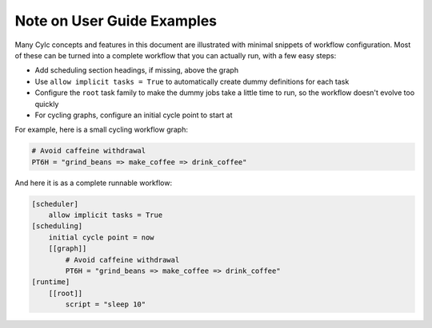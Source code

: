 Note on User Guide Examples
===========================

Many Cylc concepts and features in this document are illustrated with minimal
snippets of workflow configuration. Most of these can be turned into a complete
workflow that you can actually run, with a few easy steps:

- Add scheduling section headings, if missing, above the graph
- Use ``allow implicit tasks = True`` to automatically create dummy definitions
  for each task
- Configure the ``root`` task family to make the dummy jobs take a little time
  to run, so the workflow doesn't evolve too quickly
- For cycling graphs, configure an initial cycle point to start at

For example, here is a small cycling workflow graph:

.. code-block:: cylc-graph

   # Avoid caffeine withdrawal
   PT6H = "grind_beans => make_coffee => drink_coffee"

And here it is as a complete runnable workflow:

.. code-block:: cylc

   [scheduler]
       allow implicit tasks = True
   [scheduling]
       initial cycle point = now
       [[graph]]
           # Avoid caffeine withdrawal
           PT6H = "grind_beans => make_coffee => drink_coffee"
   [runtime]
       [[root]]
           script = "sleep 10"



